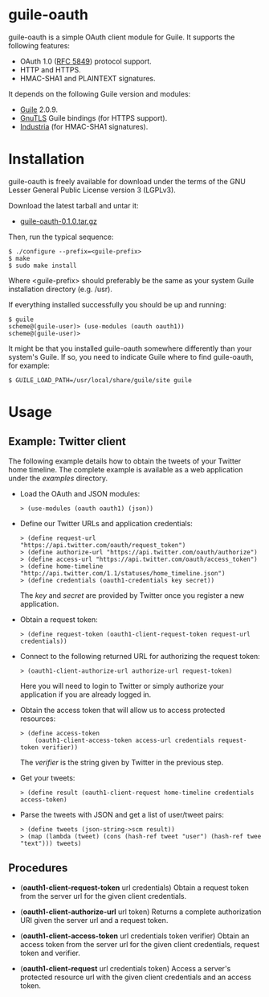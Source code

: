 
* guile-oauth

guile-oauth is a simple OAuth client module for Guile. It supports the
following features:

- OAuth 1.0 ([[http://tools.ietf.org/html/rfc5849][RFC 5849]]) protocol support.
- HTTP and HTTPS.
- HMAC-SHA1 and PLAINTEXT signatures.

It depends on the following Guile version and modules:

- [[http://www.gnu.org/software/guile/][Guile]] 2.0.9.
- [[http://www.gnutls.org/][GnuTLS]] Guile bindings (for HTTPS support).
- [[http://weinholt.se/industria/industria.html][Industria]] (for HMAC-SHA1 signatures).


* Installation

guile-oauth is freely available for download under the terms of the GNU
Lesser General Public License version 3 (LGPLv3).

Download the latest tarball and untar it:

- [[http://hacks-galore.org/aleix/guile-oauth/guile-oauth-0.1.0.tar.gz][guile-oauth-0.1.0.tar.gz]]

Then, run the typical sequence:

    : $ ./configure --prefix=<guile-prefix>
    : $ make
    : $ sudo make install

Where <guile-prefix> should preferably be the same as your system Guile
installation directory (e.g. /usr).

If everything installed successfully you should be up and running:

    : $ guile
    : scheme@(guile-user)> (use-modules (oauth oauth1))
    : scheme@(guile-user)>

It might be that you installed guile-oauth somewhere differently than
your system's Guile. If so, you need to indicate Guile where to find
guile-oauth, for example:

    : $ GUILE_LOAD_PATH=/usr/local/share/guile/site guile


* Usage

** Example: Twitter client

The following example details how to obtain the tweets of your Twitter
home timeline. The complete example is available as a web application
under the /examples/ directory.

- Load the OAuth and JSON modules:

    : > (use-modules (oauth oauth1) (json))

- Define our Twitter URLs and application credentials:

    : > (define request-url "https://api.twitter.com/oauth/request_token")
    : > (define authorize-url "https://api.twitter.com/oauth/authorize")
    : > (define access-url "https://api.twitter.com/oauth/access_token")
    : > (define home-timeline "http://api.twitter.com/1.1/statuses/home_timeline.json")
    : > (define credentials (oauth1-credentials key secret))

  The /key/ and /secret/ are provided by Twitter once you register a
  new application.

- Obtain a request token:

    : > (define request-token (oauth1-client-request-token request-url credentials))

- Connect to the following returned URL for authorizing the request token:

    : > (oauth1-client-authorize-url authorize-url request-token)

  Here you will need to login to Twitter or simply authorize your
  application if you are already logged in.

- Obtain the access token that will allow us to access protected resources:

    : > (define access-token
    :     (oauth1-client-access-token access-url credentials request-token verifier))

  The /verifier/ is the string given by Twitter in the previous step.

- Get your tweets:

    : > (define result (oauth1-client-request home-timeline credentials access-token)

- Parse the tweets with JSON and get a list of user/tweet pairs:

    : > (define tweets (json-string->scm result))
    : > (map (lambda (tweet) (cons (hash-ref tweet "user") (hash-ref twee "text"))) tweets)


** Procedures

- (*oauth1-client-request-token* url credentials) Obtain a request token
  from the server url for the given client credentials.

- (*oauth1-client-authorize-url* url token) Returns a complete authorization
  URI given the server url and a request token.

- (*oauth1-client-access-token* url credentials token verifier) Obtain
  an access token from the server url for the given client
  credentials, request token and verifier.

- (*oauth1-client-request* url credentials token) Access a server's
  protected resource url with the given client credentials and an access
  token.
